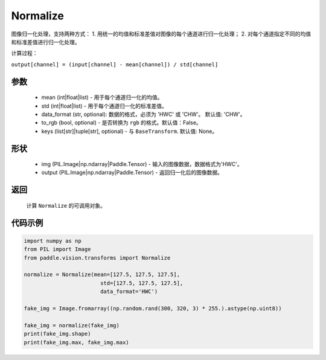 .. _cn_api_vision_transforms_Normalize:

Normalize
-------------------------------

.. py:class:: paddle.vision.transforms.Normalize(mean=0.0, std=1.0, data_format='CHW', to_rgb=False, keys=None)

图像归一化处理，支持两种方式：
1. 用统一的均值和标准差值对图像的每个通道进行归一化处理；
2. 对每个通道指定不同的均值和标准差值进行归一化处理。

计算过程：

``output[channel] = (input[channel] - mean[channel]) / std[channel]``

参数
:::::::::

    - mean (int|float|list) - 用于每个通道归一化的均值。
    - std (int|float|list) - 用于每个通道归一化的标准差值。
    - data_format (str, optional): 数据的格式，必须为 'HWC' 或 'CHW'。 默认值: 'CHW'。
    - to_rgb (bool, optional) - 是否转换为 ``rgb`` 的格式。默认值：False。
    - keys (list[str]|tuple[str], optional) - 与 ``BaseTransform``. 默认值: None。

形状
:::::::::

    - img (PIL.Image|np.ndarray|Paddle.Tensor) - 输入的图像数据，数据格式为'HWC'。
    - output (PIL.Image|np.ndarray|Paddle.Tensor) - 返回归一化后的图像数据。

返回
:::::::::

    计算 ``Normalize`` 的可调用对象。

代码示例
:::::::::
    
.. code-block:: python

    import numpy as np
    from PIL import Image
    from paddle.vision.transforms import Normalize

    normalize = Normalize(mean=[127.5, 127.5, 127.5], 
                            std=[127.5, 127.5, 127.5],
                            data_format='HWC')

    fake_img = Image.fromarray((np.random.rand(300, 320, 3) * 255.).astype(np.uint8))

    fake_img = normalize(fake_img)
    print(fake_img.shape)
    print(fake_img.max, fake_img.max)
    